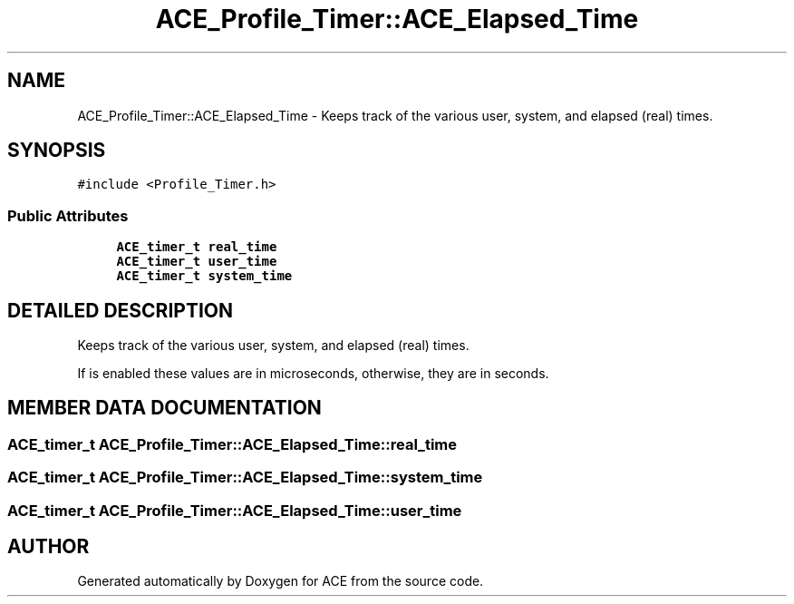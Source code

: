 .TH ACE_Profile_Timer::ACE_Elapsed_Time 3 "5 Oct 2001" "ACE" \" -*- nroff -*-
.ad l
.nh
.SH NAME
ACE_Profile_Timer::ACE_Elapsed_Time \- Keeps track of the various user, system, and elapsed (real) times. 
.SH SYNOPSIS
.br
.PP
\fC#include <Profile_Timer.h>\fR
.PP
.SS Public Attributes

.in +1c
.ti -1c
.RI "\fBACE_timer_t\fR \fBreal_time\fR"
.br
.ti -1c
.RI "\fBACE_timer_t\fR \fBuser_time\fR"
.br
.ti -1c
.RI "\fBACE_timer_t\fR \fBsystem_time\fR"
.br
.in -1c
.SH DETAILED DESCRIPTION
.PP 
Keeps track of the various user, system, and elapsed (real) times.
.PP
.PP
 If  is enabled these values are in microseconds, otherwise, they are in seconds. 
.PP
.SH MEMBER DATA DOCUMENTATION
.PP 
.SS \fBACE_timer_t\fR ACE_Profile_Timer::ACE_Elapsed_Time::real_time
.PP
.SS \fBACE_timer_t\fR ACE_Profile_Timer::ACE_Elapsed_Time::system_time
.PP
.SS \fBACE_timer_t\fR ACE_Profile_Timer::ACE_Elapsed_Time::user_time
.PP


.SH AUTHOR
.PP 
Generated automatically by Doxygen for ACE from the source code.